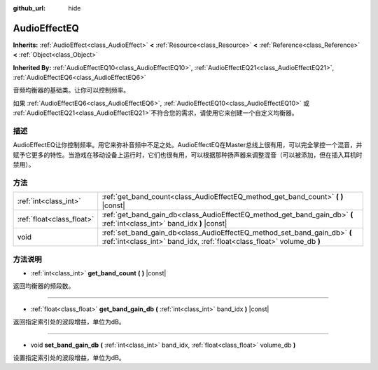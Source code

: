 :github_url: hide

.. Generated automatically by doc/tools/make_rst.py in GaaeExplorer's source tree.
.. DO NOT EDIT THIS FILE, but the AudioEffectEQ.xml source instead.
.. The source is found in doc/classes or modules/<name>/doc_classes.

.. _class_AudioEffectEQ:

AudioEffectEQ
=============

**Inherits:** :ref:`AudioEffect<class_AudioEffect>` **<** :ref:`Resource<class_Resource>` **<** :ref:`Reference<class_Reference>` **<** :ref:`Object<class_Object>`

**Inherited By:** :ref:`AudioEffectEQ10<class_AudioEffectEQ10>`, :ref:`AudioEffectEQ21<class_AudioEffectEQ21>`, :ref:`AudioEffectEQ6<class_AudioEffectEQ6>`

音频均衡器的基础类。让你可以控制频率。

如果 :ref:`AudioEffectEQ6<class_AudioEffectEQ6>`, :ref:`AudioEffectEQ10<class_AudioEffectEQ10>` 或 :ref:`AudioEffectEQ21<class_AudioEffectEQ21>`\ 不符合您的需求，请使用它来创建一个自定义均衡器。

描述
----

AudioEffectEQ让你控制频率。用它来弥补音频中不足之处。AudioEffectEQ在Master总线上很有用，可以完全掌控一个混音，并赋予它更多的特性。当游戏在移动设备上运行时，它们也很有用，可以根据那种扬声器来调整混音（可以被添加，但在插入耳机时禁用）。

方法
----

+---------------------------+------------------------------------------------------------------------------------------------------------------------------------------------------+
| :ref:`int<class_int>`     | :ref:`get_band_count<class_AudioEffectEQ_method_get_band_count>` **(** **)** |const|                                                                 |
+---------------------------+------------------------------------------------------------------------------------------------------------------------------------------------------+
| :ref:`float<class_float>` | :ref:`get_band_gain_db<class_AudioEffectEQ_method_get_band_gain_db>` **(** :ref:`int<class_int>` band_idx **)** |const|                              |
+---------------------------+------------------------------------------------------------------------------------------------------------------------------------------------------+
| void                      | :ref:`set_band_gain_db<class_AudioEffectEQ_method_set_band_gain_db>` **(** :ref:`int<class_int>` band_idx, :ref:`float<class_float>` volume_db **)** |
+---------------------------+------------------------------------------------------------------------------------------------------------------------------------------------------+

方法说明
--------

.. _class_AudioEffectEQ_method_get_band_count:

- :ref:`int<class_int>` **get_band_count** **(** **)** |const|

返回均衡器的频段数。

----

.. _class_AudioEffectEQ_method_get_band_gain_db:

- :ref:`float<class_float>` **get_band_gain_db** **(** :ref:`int<class_int>` band_idx **)** |const|

返回指定索引处的波段增益，单位为dB。

----

.. _class_AudioEffectEQ_method_set_band_gain_db:

- void **set_band_gain_db** **(** :ref:`int<class_int>` band_idx, :ref:`float<class_float>` volume_db **)**

设置指定索引处的波段增益，单位为dB。

.. |virtual| replace:: :abbr:`virtual (This method should typically be overridden by the user to have any effect.)`
.. |const| replace:: :abbr:`const (This method has no side effects. It doesn't modify any of the instance's member variables.)`
.. |vararg| replace:: :abbr:`vararg (This method accepts any number of arguments after the ones described here.)`
